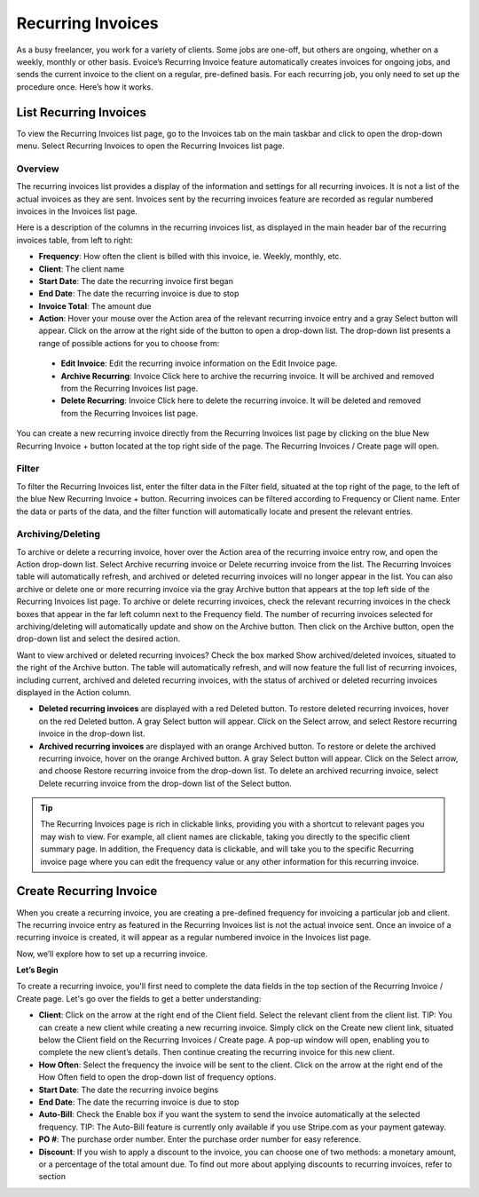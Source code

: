 Recurring Invoices
==================

As a busy freelancer, you work for a variety of clients. Some jobs are one-off, but others are ongoing, whether on a weekly, monthly or other basis. Evoice’s Recurring Invoice feature automatically creates invoices for ongoing jobs, and sends the current invoice to the client on a regular, pre-defined basis. For each recurring job, you only need to set up the procedure once. Here’s how it works.

List Recurring Invoices
"""""""""""""""""""""""

To view the Recurring Invoices list page, go to the Invoices tab on the main taskbar and click to open the drop-down menu. Select Recurring Invoices to open the Recurring Invoices list page.

Overview
^^^^^^^^

The recurring invoices list provides a display of the information and settings for all recurring invoices. It is not a list of the actual invoices as they are sent. Invoices sent by the recurring invoices feature are recorded as regular numbered invoices in the Invoices list page.

Here is a description of the columns in the recurring invoices list, as displayed in the main header bar of the recurring invoices table, from left to right:

- **Frequency**: How often the client is billed with this invoice, ie. Weekly, monthly, etc.
- **Client**: The client name
- **Start Date**: The date the recurring invoice first began
- **End Date**: The date the recurring invoice is due to stop
- **Invoice Total**: The amount due
- **Action**: Hover your mouse over the Action area of the relevant recurring invoice entry and a gray Select button will appear. Click on the arrow at the right side of the button to open a drop-down list. The drop-down list presents a range of possible actions for you to choose from:

 - **Edit Invoice**: Edit the recurring invoice information on the Edit Invoice page.
 - **Archive Recurring**: Invoice Click here to archive the recurring invoice. It will be archived and removed from the Recurring Invoices list page.
 - **Delete Recurring**: Invoice Click here to delete the recurring invoice. It will be deleted and removed from the Recurring Invoices list page.

You can create a new recurring invoice directly from the Recurring Invoices list page by clicking on the blue New Recurring Invoice + button located at the top right side of the page. The Recurring Invoices / Create page will open.

Filter
^^^^^^

To filter the Recurring Invoices list, enter the filter data in the Filter field, situated at the top right of the page, to the left of the blue New Recurring Invoice + button. Recurring invoices can be filtered according to Frequency or Client name.  Enter the data or parts of the data, and the filter function will automatically locate and present the relevant entries.

Archiving/Deleting
^^^^^^^^^^^^^^^^^^

To archive or delete a recurring invoice, hover over the Action area of the recurring invoice entry row, and open the Action drop-down list. Select Archive recurring invoice or Delete recurring invoice from the list. The Recurring Invoices table will automatically refresh, and archived or deleted recurring invoices will no longer appear in the list.
You can also archive or delete one or more recurring invoice via the gray Archive button that appears at the top left side of the Recurring Invoices list page. To archive or delete recurring invoices, check the relevant recurring invoices in the check boxes that appear in the far left column next to the Frequency field. The number of recurring invoices selected for archiving/deleting will automatically update and show on the Archive button. Then click on the Archive button, open the drop-down list and select the desired action.

Want to view archived or deleted recurring invoices? Check the box marked Show archived/deleted invoices, situated to the right of the Archive button. The table will automatically refresh, and will now feature the full list of recurring invoices, including current, archived and deleted recurring invoices, with the status of archived or deleted recurring invoices displayed in the Action column.

- **Deleted recurring invoices** are displayed with a red Deleted button. To restore deleted recurring invoices, hover on the red Deleted button. A gray Select button will appear. Click on the Select arrow, and select Restore recurring invoice in the drop-down list.
- **Archived recurring invoices** are displayed with an orange Archived button. To restore or delete the archived recurring invoice, hover on the orange Archived button. A gray Select button will appear. Click on the Select arrow, and choose Restore recurring invoice from the drop-down list. To delete an archived recurring invoice, select Delete recurring invoice from the drop-down list of the Select button.

.. TIP:: The Recurring Invoices page is rich in clickable links, providing you with a shortcut to relevant pages you may wish to view. For example, all client names are clickable, taking you directly to the specific client summary page. In addition, the Frequency data is clickable, and will take you to the specific Recurring invoice page where you can edit the frequency value or any other information for this recurring invoice.

Create Recurring Invoice
""""""""""""""""""""""""

When you create a recurring invoice, you are creating a pre-defined frequency for invoicing a particular job and client. The recurring invoice entry as featured in the Recurring Invoices list is not the actual invoice sent. Once an invoice of a recurring invoice is created, it will appear as a regular numbered invoice in the Invoices list page.

Now, we’ll explore how to set up a recurring invoice.

**Let’s Begin**

To create a recurring invoice, you'll first need to complete the data fields in the top section of the Recurring Invoice / Create page. Let's go over the fields to get a better understanding:

- **Client**: Click on the arrow at the right end of the Client field. Select the relevant client from the client list. TIP: You can create a new client while creating a new recurring invoice. Simply click on the Create new client link, situated below the Client field on the Recurring Invoices / Create page. A pop-up window will open, enabling you to complete the new client’s details. Then continue creating the recurring invoice for this new client.
- **How Often**: Select the frequency the invoice will be sent to the client. Click on the arrow at the right end of the How Often field to open the drop-down list of frequency options.
- **Start Date**: The date the recurring invoice begins
- **End Date**: The date the recurring invoice is due to stop
- **Auto-Bill**: Check the Enable box if you want the system to send the invoice automatically at the selected frequency. TIP: The Auto-Bill feature is currently only available if you use Stripe.com as your payment gateway.
- **PO #**: The purchase order number. Enter the purchase order number for easy reference.
- **Discount**: If you wish to apply a discount to the invoice, you can choose one of two methods: a monetary amount, or a percentage of the total amount due. To find out more about applying discounts to recurring invoices, refer to section

